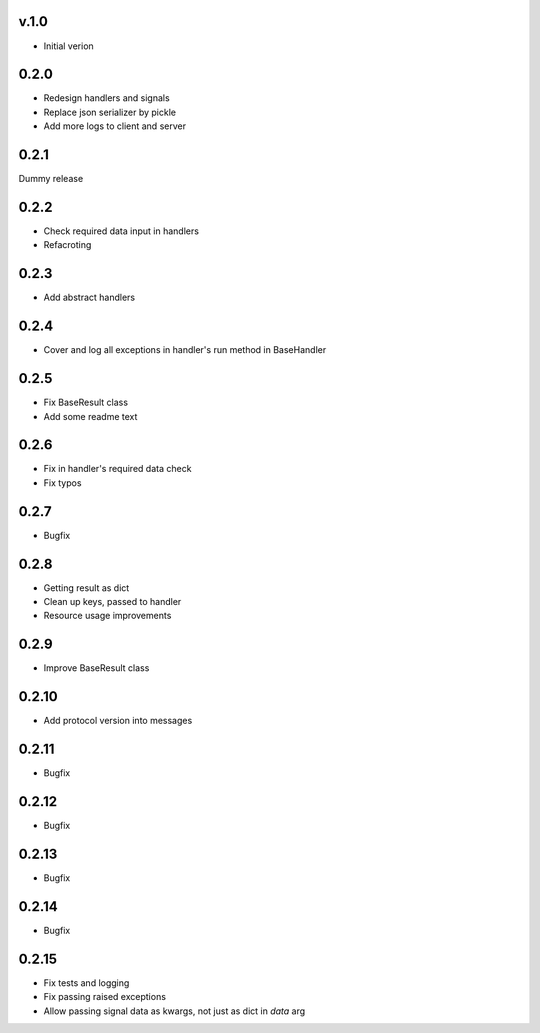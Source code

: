 v.1.0
=====

* Initial verion

0.2.0
=====

* Redesign handlers and signals
* Replace json serializer by pickle
* Add more logs to client and server

0.2.1
=====

Dummy release

0.2.2
=====

* Check required data input in handlers
* Refacroting

0.2.3
=====

* Add abstract handlers

0.2.4
=====

* Cover and log all exceptions in handler's run method in BaseHandler

0.2.5
=====

* Fix BaseResult class
* Add some readme text

0.2.6
=====

* Fix in handler's required data check
* Fix typos

0.2.7
=====

* Bugfix

0.2.8
=====

* Getting result as dict
* Clean up keys, passed to handler
* Resource usage improvements

0.2.9
=====

* Improve BaseResult class

0.2.10
======

* Add protocol version into messages

0.2.11
======

* Bugfix

0.2.12
======

* Bugfix

0.2.13
======

* Bugfix

0.2.14
======

* Bugfix

0.2.15
======

* Fix tests and logging
* Fix passing raised exceptions
* Allow passing signal data as kwargs, not just as dict in `data` arg
